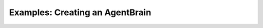 .. _example_AgentBrain:

################################
Examples: Creating an AgentBrain
################################
